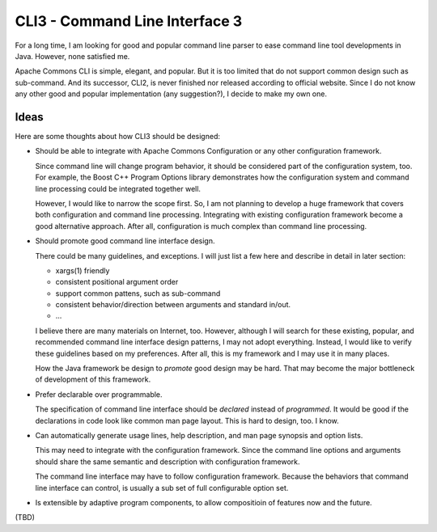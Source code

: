 CLI3 - Command Line Interface 3
===============================

For a long time, I am looking for good and popular command line parser to
ease command line tool developments in Java.  However, none satisfied me.

Apache Commons CLI is simple, elegant, and popular. But it is too limited
that do not support common design such as sub-command.  And its successor,
CLI2, is never finished nor released according to official website.  Since
I do not know any other good and popular implementation (any suggestion?),
I decide to make my own one.

Ideas
-----

Here are some thoughts about how CLI3 should be designed:

* Should be able to integrate with Apache Commons Configuration or any
  other configuration framework.
  
  Since command line will change program behavior, it should be considered
  part of the configuration system, too.  For example, the Boost C++
  Program Options library demonstrates how the configuration system and
  command line processing could be integrated together well.
  
  However, I would like to narrow the scope first.  So, I am not planning
  to develop a huge framework that covers both configuration and command
  line processing.  Integrating with existing configuration framework
  become a good alternative approach.  After all, configuration is much
  complex than command line processing.

* Should promote good command line interface design.
  
  There could be many guidelines, and exceptions.  I will just list a few
  here and describe in detail in later section:

  - xargs(1) friendly
  - consistent positional argument order
  - support common pattens, such as sub-command
  - consistent behavior/direction between arguments and standard in/out.
  - ...
  
  I believe there are many materials on Internet, too.  However, although
  I will search for these existing, popular, and recommended command line
  interface design patterns, I may not adopt everything.  Instead, I would
  like to verify these guidelines based on my preferences.  After all,
  this is my framework and I may use it in many places.
  
  How the Java framework be design to *promote* good design may be hard.
  That may become the major bottleneck of development of this framework.

* Prefer declarable over programmable.
  
  The specification of command line interface should be *declared* instead
  of *programmed*.  It would be good if the declarations in code look like
  common man page layout.  This is hard to design, too.  I know.

* Can automatically generate usage lines, help description, and man page
  synopsis and option lists.
  
  This may need to integrate with the configuration framework.  Since the
  command line options and arguments should share the same semantic and
  description with configuration framework.
  
  The command line interface may have to follow configuration framework.
  Because the behaviors that command line interface can control, is
  usually a sub set of full configurable option set.

* Is extensible by adaptive program components, to allow compositioin of
  features now and the future.

(TBD)



